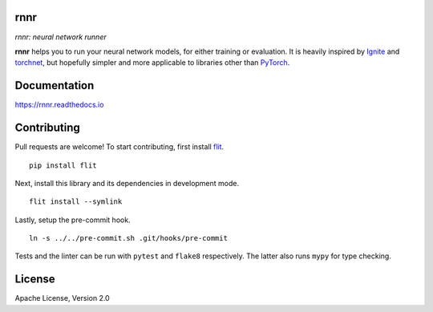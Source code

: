 rnnr
====

*rnnr: neural network runner*

.. image:: https://img.shields.io/pypi/pyversions/rnnr.svg?style=flat
   :target: https://img.shields.io/pypi/pyversions/rnnr.svg?style=flat
   :alt: Python versions

.. image:: https://img.shields.io/pypi/v/rnnr.svg?style=flat
   :target: https://pypi.org/project/rnnr
   :alt: PyPI project

.. image:: https://img.shields.io/travis/kmkurn/rnnr.svg?style=flat
   :target: https://travis-ci.org/kmkurn/rnnr
   :alt: Build status

.. image:: https://img.shields.io/readthedocs/rnnr.svg?style=flat
   :target: https://rnnr.readthedocs.io
   :alt: Documentation status

.. image:: https://img.shields.io/coveralls/github/kmkurn/rnnr.svg?style=flat
   :target: https://coveralls.io/github/kmkurn/rnnr
   :alt: Code coverage

.. image:: https://img.shields.io/pypi/l/rnnr.svg?style=flat
   :target: http://www.apache.org/licenses/LICENSE-2.0
   :alt: License

.. image:: https://cdn.rawgit.com/syl20bnr/spacemacs/442d025779da2f62fc86c2082703697714db6514/assets/spacemacs-badge.svg
   :target: http://spacemacs.org
   :alt: Built with Spacemacs

**rnnr** helps you to run your neural network models, for either training or evaluation.
It is heavily inspired by Ignite_ and torchnet_, but hopefully simpler and more applicable
to libraries other than PyTorch_.

Documentation
=============

https://rnnr.readthedocs.io

Contributing
============

Pull requests are welcome! To start contributing, first install flit_.

::

    pip install flit

Next, install this library and its dependencies in development mode.

::

    flit install --symlink

Lastly, setup the pre-commit hook.

::

    ln -s ../../pre-commit.sh .git/hooks/pre-commit

Tests and the linter can be run with ``pytest`` and ``flake8`` respectively. The latter also
runs ``mypy`` for type checking.

License
=======

Apache License, Version 2.0


.. _PyTorch: https://pytorch.org
.. _Ignite: https://pytorch.org/ignite/index.html
.. _torchnet: https://github.com/pytorch/tnt/
.. _flit: https://pypi.org/project/flit/

